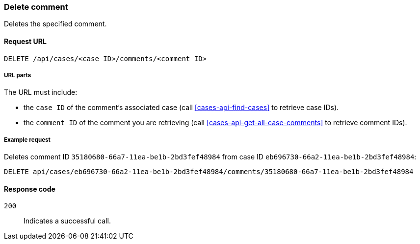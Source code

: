 [[cases-api-delete-comment]]
=== Delete comment

Deletes the specified comment.

==== Request URL

`DELETE /api/cases/<case ID>/comments/<comment ID>`

===== URL parts

The URL must include:

* the `case ID` of the comment’s associated case (call <<cases-api-find-cases>>
to retrieve case IDs).
* the `comment ID` of the comment you are retrieving (call
<<cases-api-get-all-case-comments>> to retrieve comment IDs).

===== Example request

Deletes comment ID `35180680-66a7-11ea-be1b-2bd3fef48984` from case ID
`eb696730-66a2-11ea-be1b-2bd3fef48984`:

[source,sh]
--------------------------------------------------
DELETE api/cases/eb696730-66a2-11ea-be1b-2bd3fef48984/comments/35180680-66a7-11ea-be1b-2bd3fef48984
--------------------------------------------------
// KIBANA

==== Response code

`200`:: 
   Indicates a successful call.